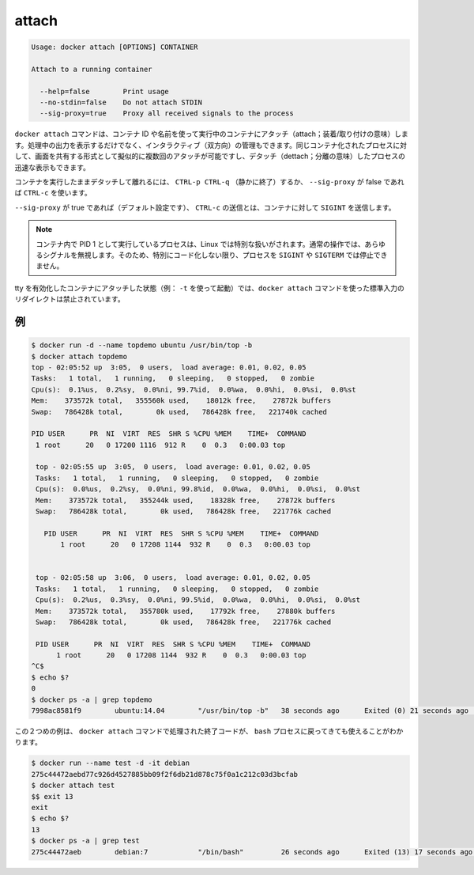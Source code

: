.. -*- coding: utf-8 -*-
.. https://docs.docker.com/engine/reference/commandline/attach/
.. doc version: 1.9
.. check date: 2015/12/26
.. -----------------------------------------------------------------------------

.. attach

=======================================
attach
=======================================

.. code-block:: bash

   Usage: docker attach [OPTIONS] CONTAINER
   
   Attach to a running container
   
     --help=false        Print usage
     --no-stdin=false    Do not attach STDIN
     --sig-proxy=true    Proxy all received signals to the process

.. The docker attach command allows you to attach to a running container using the container’s ID or name, either to view its ongoing output or to control it interactively. You can attach to the same contained process multiple times simultaneously, screen sharing style, or quickly view the progress of your detached process.

``docker attach`` コマンドは、コンテナ ID や名前を使って実行中のコンテナにアタッチ（attach；装着/取り付けの意味）します。処理中の出力を表示するだけでなく、インタラクティブ（双方向）の管理もできます。同じコンテナ化されたプロセスに対して、画面を共有する形式として擬似的に複数回のアタッチが可能ですし、デタッチ（dettach；分離の意味）したプロセスの迅速な表示もできます。

.. You can detach from the container and leave it running with CTRL-p CTRL-q (for a quiet exit) or with CTRL-c if --sig-proxy is false.

コンテナを実行したままデタッチして離れるには、 ``CTRL-p CTRL-q`` （静かに終了）するか、 ``--sig-proxy`` が false であれば ``CTRL-c`` を使います。

.. If --sig-proxy is true (the default),CTRL-c sends a SIGINT to the container.

``--sig-proxy`` が true であれば（デフォルト設定です）、 ``CTRL-c`` の送信とは、コンテナに対して ``SIGINT`` を送信します。

..    Note: A process running as PID 1 inside a container is treated specially by Linux: it ignores any signal with the default action. So, the process will not terminate on SIGINT or SIGTERM unless it is coded to do so.

.. note::

   コンテナ内で PID 1 として実行しているプロセスは、Linux では特別な扱いがされます。通常の操作では、あらゆるシグナルを無視します。そのため、特別にコード化しない限り、プロセスを ``SIGINT`` や ``SIGTERM`` では停止できません。

.. It is forbidden to redirect the standard input of a docker attach command while attaching to a tty-enabled container (i.e.: launched with -t).

tty を有効化したコンテナにアタッチした状態（例： ``-t`` を使って起動）では、``docker attach`` コマンドを使った標準入力のリダイレクトは禁止されています。

.. Examples

例
----------

.. code-block:: bash

   $ docker run -d --name topdemo ubuntu /usr/bin/top -b
   $ docker attach topdemo
   top - 02:05:52 up  3:05,  0 users,  load average: 0.01, 0.02, 0.05
   Tasks:   1 total,   1 running,   0 sleeping,   0 stopped,   0 zombie
   Cpu(s):  0.1%us,  0.2%sy,  0.0%ni, 99.7%id,  0.0%wa,  0.0%hi,  0.0%si,  0.0%st
   Mem:    373572k total,   355560k used,    18012k free,    27872k buffers
   Swap:   786428k total,        0k used,   786428k free,   221740k cached
   
   PID USER      PR  NI  VIRT  RES  SHR S %CPU %MEM    TIME+  COMMAND
    1 root      20   0 17200 1116  912 R    0  0.3   0:00.03 top
   
    top - 02:05:55 up  3:05,  0 users,  load average: 0.01, 0.02, 0.05
    Tasks:   1 total,   1 running,   0 sleeping,   0 stopped,   0 zombie
    Cpu(s):  0.0%us,  0.2%sy,  0.0%ni, 99.8%id,  0.0%wa,  0.0%hi,  0.0%si,  0.0%st
    Mem:    373572k total,   355244k used,    18328k free,    27872k buffers
    Swap:   786428k total,        0k used,   786428k free,   221776k cached
   
      PID USER      PR  NI  VIRT  RES  SHR S %CPU %MEM    TIME+  COMMAND
          1 root      20   0 17208 1144  932 R    0  0.3   0:00.03 top
   
   
    top - 02:05:58 up  3:06,  0 users,  load average: 0.01, 0.02, 0.05
    Tasks:   1 total,   1 running,   0 sleeping,   0 stopped,   0 zombie
    Cpu(s):  0.2%us,  0.3%sy,  0.0%ni, 99.5%id,  0.0%wa,  0.0%hi,  0.0%si,  0.0%st
    Mem:    373572k total,   355780k used,    17792k free,    27880k buffers
    Swap:   786428k total,        0k used,   786428k free,   221776k cached
   
    PID USER      PR  NI  VIRT  RES  SHR S %CPU %MEM    TIME+  COMMAND
         1 root      20   0 17208 1144  932 R    0  0.3   0:00.03 top
   ^C$
   $ echo $?
   0
   $ docker ps -a | grep topdemo
   7998ac8581f9        ubuntu:14.04        "/usr/bin/top -b"   38 seconds ago      Exited (0) 21 seconds ago                          topdemo

.. And in this second example, you can see the exit code returned by the bash process is returned by the docker attach command to its caller too:

この２つめの例は、 ``docker attach`` コマンドで処理された終了コードが、 ``bash`` プロセスに戻ってきても使えることがわかります。

.. code-block:: bash

   $ docker run --name test -d -it debian
   275c44472aebd77c926d4527885bb09f2f6db21d878c75f0a1c212c03d3bcfab
   $ docker attach test
   $$ exit 13
   exit
   $ echo $?
   13
   $ docker ps -a | grep test
   275c44472aeb        debian:7            "/bin/bash"         26 seconds ago      Exited (13) 17 seconds ago                         test
   
   
